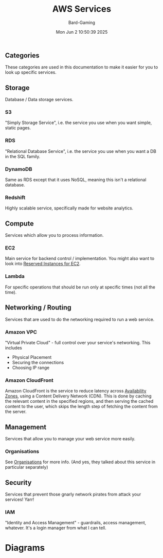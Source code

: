 #+title: AWS Services
#+author: Bard-Gaming
#+date: Mon Jun  2 10:50:39 2025


** Categories
[[./images/AWS Service Categories.png]]

These categories are used in this documentation to
make it easier for you to look up specific services.



** Storage
Database / Data storage services.

*** S3
"Simply Storage Service", i.e. the service
you use when you want simple, static pages.

*** RDS
"Relational Database Service", i.e. the service
you use when you want a DB in the SQL family.

*** DynamoDB
Same as RDS except that it uses NoSQL, meaning
this isn't a relational database.

*** Redshift
Highly scalable service, specifically made
for website analytics.



** Compute
Services which allow you to process information.

*** EC2
Main service for backend control / implementation.
You might also want to look into [[../Module 2/billing.org#Pricing][Reserved Instances for EC2]].

*** Lambda
For specific operations that should be run
only at specific times (not all the time).



** Networking / Routing
Services that are used to do the networking
required to run a web service.

*** Amazon VPC
"Virtual Private Cloud" - full control
over your service's networking. This includes
- Physical Placement
- Securing the connections
- Choosing IP range

*** Amazon CloudFront
Amazon CloudFront is the service to reduce
latency across [[../Module 3/regions.org][Availability Zones]], using
a Content Delivery Network (CDN).
This is done by caching the relevant content
in the specified regions, and then serving the
cached content to the user, which skips the
length step of fetching the content from the
server.



** Management
Services that allow you to manage your web
service more easily.

*** Organisations
See [[../Module 2/organisations.org][Organisations]] for more info.
(And yes, they talked about this service in
particular separately)



** Security
Services that prevent those gnarly network
pirates from attack your services! Yarr!

*** IAM
"Identity and Access Management" - guardrails,
access management, whatever. It's a login manager
from what I can tell.


* Diagrams

[[./images/AWS Services.png]]


[[./images/AWS vs trad. IT Diagram.png]]
